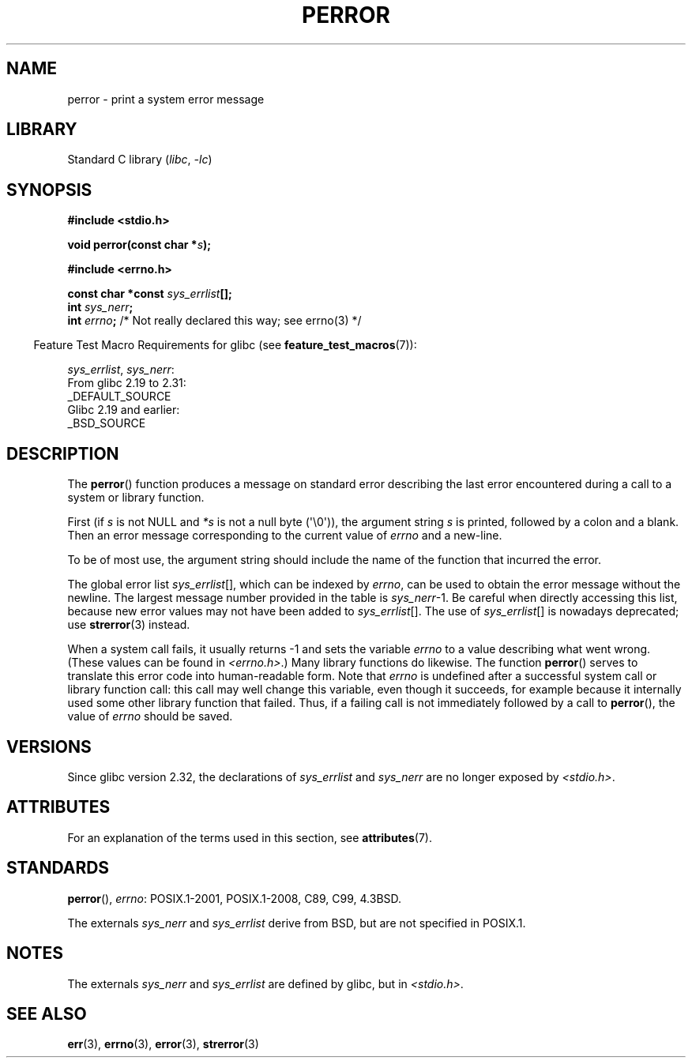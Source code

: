 .\" Copyright (c) 1994 Michael Haardt (michael@moria.de), 1994-06-04
.\" Copyright (c) 1995 Michael Haardt
.\"      (michael@cantor.informatik.rwth-aachen.de), 1995-03-16
.\" Copyright (c) 1996 Andries Brouwer (aeb@cwi.nl), 1996-01-13
.\"
.\" SPDX-License-Identifier: GPL-2.0-or-later
.\"
.\" 1996-01-13 aeb: merged in some text contributed by Melvin Smith
.\"   (msmith@falcon.mercer.peachnet.edu) and various other changes.
.\" Modified 1996-05-16 by Martin Schulze (joey@infodrom.north.de)
.\"
.TH PERROR 3 2021-03-22 GNU "Linux Programmer's Manual"
.SH NAME
perror \- print a system error message
.SH LIBRARY
Standard C library
.RI ( libc ", " \-lc )
.SH SYNOPSIS
.nf
.B #include <stdio.h>
.PP
.BI "void perror(const char *" s );
.PP
.B #include <errno.h>
.PP
.BI "const char *const " sys_errlist [];
.BI "int " sys_nerr ;
.BI "int " errno ";       \fR/* Not really declared this way; see errno(3) */"
.fi
.PP
.RS -4
Feature Test Macro Requirements for glibc (see
.BR feature_test_macros (7)):
.RE
.PP
.IR sys_errlist ,
.IR sys_nerr :
.nf
    From glibc 2.19 to 2.31:
        _DEFAULT_SOURCE
    Glibc 2.19 and earlier:
        _BSD_SOURCE
.fi
.SH DESCRIPTION
The
.BR perror ()
function produces a message on standard error describing the last
error encountered during a call to a system or library function.
.PP
First (if
.I s
is not NULL and
.I *s
is not a null byte (\(aq\e0\(aq)), the argument string
.I s
is printed, followed by a colon and a blank.
Then an error message corresponding to the current value of
.I errno
and a new-line.
.PP
To be of most use, the argument string should include the name
of the function that incurred the error.
.PP
The global error list
.IR sys_errlist "[],"
which can be indexed by
.IR errno ,
can be used to obtain the error message without the newline.
The largest message number provided in the table is
.IR sys_nerr "\-1."
Be careful when directly accessing this list, because new error values
may not have been added to
.IR sys_errlist "[]."
The use of
.IR sys_errlist "[]"
is nowadays deprecated; use
.BR strerror (3)
instead.
.PP
When a system call fails, it usually returns \-1 and sets the
variable
.I errno
to a value describing what went wrong.
(These values can be found in
.IR <errno.h> .)
Many library functions do likewise.
The function
.BR perror ()
serves to translate this error code into human-readable form.
Note that
.I errno
is undefined after a successful system call or library function call:
this call may well change this variable, even though it succeeds,
for example because it internally used some other library function that failed.
Thus, if a failing call is not immediately followed by a call to
.BR perror (),
the value of
.I errno
should be saved.
.SH VERSIONS
Since glibc version 2.32, the declarations of
.I sys_errlist
and
.I sys_nerr
are no longer exposed by
.IR <stdio.h> .
.SH ATTRIBUTES
For an explanation of the terms used in this section, see
.BR attributes (7).
.ad l
.nh
.TS
allbox;
lbx lb lb
l l l.
Interface	Attribute	Value
T{
.BR perror ()
T}	Thread safety	MT-Safe race:stderr
.TE
.hy
.ad
.sp 1
.SH STANDARDS
.BR perror (),
.IR errno :
POSIX.1-2001, POSIX.1-2008, C89, C99, 4.3BSD.
.PP
The externals
.I sys_nerr
and
.I sys_errlist
derive from BSD, but are not specified in POSIX.1.
.SH NOTES
The externals
.I sys_nerr
and
.I sys_errlist
are defined by glibc, but in
.IR <stdio.h> .
.\" and only when _BSD_SOURCE is defined.
.\" When
.\" .B _GNU_SOURCE
.\" is defined, the symbols
.\" .I _sys_nerr
.\" and
.\" .I _sys_errlist
.\" are provided.
.SH SEE ALSO
.BR err (3),
.BR errno (3),
.BR error (3),
.BR strerror (3)
